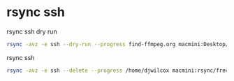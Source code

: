 #+STARTUP: content
#+OPTIONS: num:nil

* rsync ssh

rsync ssh dry run

#+BEGIN_SRC sh
rsync -avz -e ssh --dry-run --progress find-ffmpeg.org macmini:Desktop/ssh

#+END_SRC

rsync ssh 

#+BEGIN_SRC sh
rsync -avz -e ssh --delete --progress /home/djwilcox macmini:rsync/freebsd
#+END_SRC
